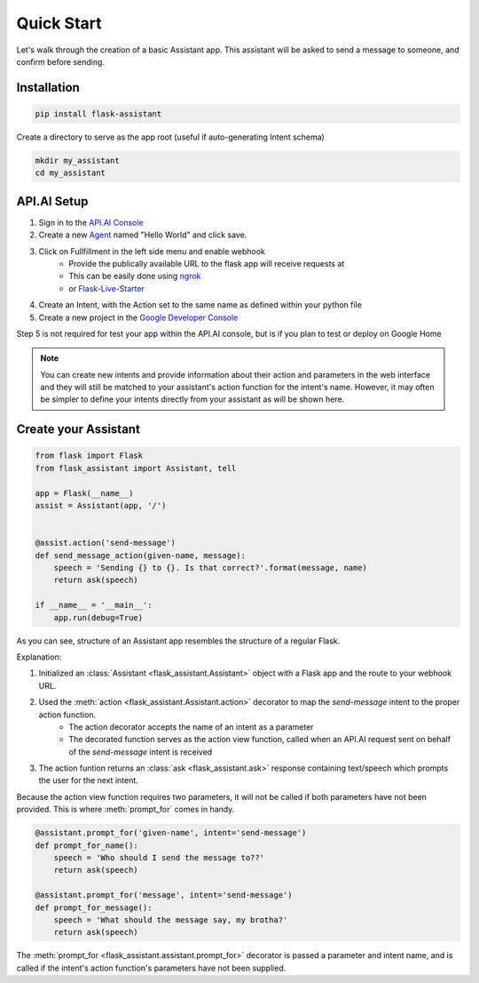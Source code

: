 
Quick Start
===========================
Let's walk through the creation of a basic Assistant app. This assistant will be asked to send a message to someone, and confirm before sending.

Installation
------------

.. code-block:: bash

    pip install flask-assistant


Create a directory to serve as the app root (useful if auto-generating Intent schema)

.. code-block:: bash

    mkdir my_assistant
    cd my_assistant



..  _api_setup:

API.AI Setup
-------------------
1. Sign in to the `API.AI Console`_
2. Create a new Agent_ named "Hello World" and click save.
3. Click on Fullfillment in the left side menu and enable webhook
    - Provide the publically available URL to the flask app will receive requests at
    - This can be easily done using `ngrok`_
    - or `Flask-Live-Starter`_
4. Create an Intent, with the Action set to the same name as defined within your python file    
5. Create a new project in the `Google Developer Console`_
   

Step 5 is not required for test your app within the API.AI console, but is if you plan to test or deploy on Google Home

   
.. note:: You can create new intents and provide information about their action and parameters
        in the web interface and they will still be matched to your assistant's action function for the intent's name.
        However, it may often be simpler to define your intents directly from your assistant as will be shown here.


Create your Assistant
----------------------


.. code-block:: python

    from flask import Flask
    from flask_assistant import Assistant, tell

    app = Flask(__name__)
    assist = Assistant(app, '/')


    @assist.action('send-message')
    def send_message_action(given-name, message):
        speech = 'Sending {} to {}. Is that correct?'.format(message, name)
        return ask(speech)

    if __name__ = '__main__':
        app.run(debug=True)


As you can see, structure of an Assistant app resembles the structure of a regular Flask.

Explanation:

1. Initialized an :class:`Assistant <flask_assistant.Assistant>` object with a Flask app and the route to your webhook URL.
2. Used the :meth:`action <flask_assistant.Assistant.action>` decorator to map the `send-message` intent to the proper action function.
    - The action decorator accepts the name of an intent as a parameter
    - The decorated function serves as the action view function, called when an API.AI request sent on behalf of the `send-message` intent is received
3. The action funtion returns an :class:`ask <flask_assistant.ask>` response containing text/speech which prompts the user for the next intent.

Because the action view function requires two parameters, it will not be called if both parameters have not been provided.
This is where :meth:`prompt_for` comes in handy.

.. code-block:: python

    @assistant.prompt_for('given-name', intent='send-message')
    def prompt_for_name():
        speech = 'Who should I send the message to??'
        return ask(speech)

    @assistant.prompt_for('message', intent='send-message')
    def prompt_for_message():
        speech = 'What should the message say, my brotha?'
        return ask(speech)

The :meth:`prompt_for <flask_assistant.assistant.prompt_for>` decorator is passed a parameter and intent name, and is called if the intent's action function's parameters have not been supplied.

















.. _

.. _`API.AI Console`: https://console.api.ai/api-client/#/login
.. _`Agent`: https://console.api.ai/api-client/#/newAgent
.. _`Google Developer Console`: https://console.developers.google.com/projectselector/apis/api/actions.googleapis.com/overview
.. _`Flask-Live-Starter`: https://github.com/johnwheeler/flask-live-starter
.. _`ngrok`: https://ngrok.com/

